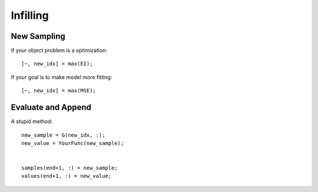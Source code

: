 Infilling
*********
New Sampling
============

If your object problem is a optimization::

    [~, new_idx] = max(EI);

If your goal is to make model more fitting::

    [~, new_idx] = max(MSE);



Evaluate and Append
===================

A stupid method::

    new_sample = G(new_idx, :);
    new_value = YourFunc(new_sample);


    samples(end+1, :) = new_sample;
    values(end+1, :) = new_value;

